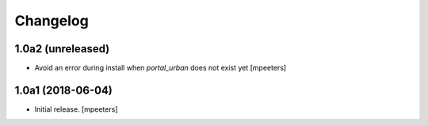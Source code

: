 Changelog
=========


1.0a2 (unreleased)
------------------

- Avoid an error during install when `portal_urban` does not exist yet
  [mpeeters]


1.0a1 (2018-06-04)
------------------

- Initial release.
  [mpeeters]
